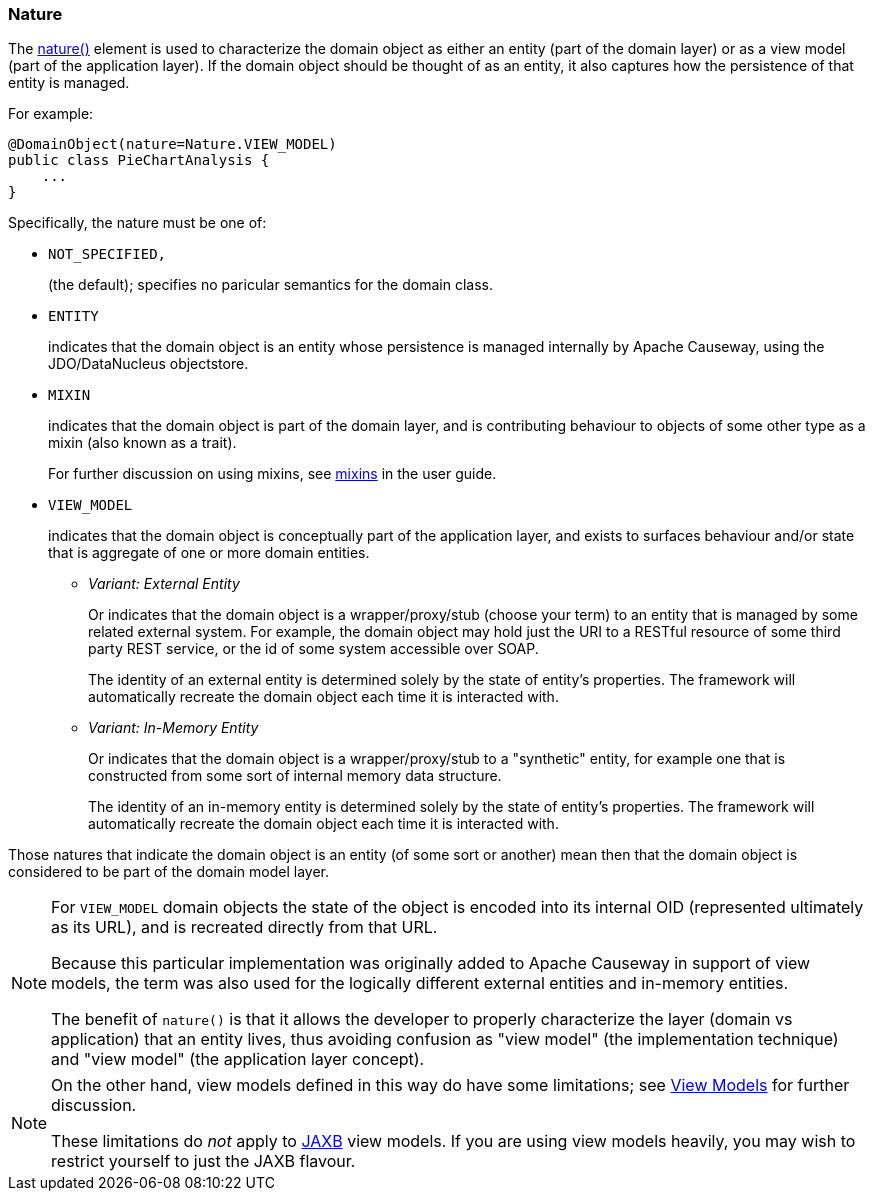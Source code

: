 === Nature

:Notice: Licensed to the Apache Software Foundation (ASF) under one or more contributor license agreements. See the NOTICE file distributed with this work for additional information regarding copyright ownership. The ASF licenses this file to you under the Apache License, Version 2.0 (the "License"); you may not use this file except in compliance with the License. You may obtain a copy of the License at. http://www.apache.org/licenses/LICENSE-2.0 . Unless required by applicable law or agreed to in writing, software distributed under the License is distributed on an "AS IS" BASIS, WITHOUT WARRANTIES OR  CONDITIONS OF ANY KIND, either express or implied. See the License for the specific language governing permissions and limitations under the License.
:page-partial:

The xref:refguide:applib:index/annotation/DomainObject.adoc#nature[nature()] element is used to characterize the domain object as either an entity (part of the domain layer) or as a view model (part of the application layer).
If the domain object should be thought of as an entity, it also captures how the persistence of that entity is managed.

For example:

[source,java]
----
@DomainObject(nature=Nature.VIEW_MODEL)
public class PieChartAnalysis {
    ...
}
----

Specifically, the nature must be one of:

* `NOT_SPECIFIED,`
+
(the default); specifies no paricular semantics for the domain class.

* `ENTITY`
+
indicates that the domain object is an entity whose persistence is managed internally by Apache Causeway, using the JDO/DataNucleus objectstore.

* `MIXIN`
+
indicates that the domain object is part of the domain layer, and is contributing behaviour to objects of some other type as a mixin (also known as a trait).
+
For further discussion on using mixins, see xref:userguide:ROOT:overview.adoc[mixins] in the user guide.

* `VIEW_MODEL`
+
indicates that the domain object is conceptually part of the application layer, and exists to surfaces behaviour and/or state that is aggregate of one or more domain entities.

** _Variant: External Entity_
+
Or indicates that the domain object is a wrapper/proxy/stub (choose your term) to an entity that is managed by some related external system.
For example, the domain object may hold just the URI to a RESTful resource of some third party REST service, or the id of some system accessible over SOAP.
+
The identity of an external entity is determined solely by the state of entity's properties.
The framework will automatically recreate the domain object each time it is interacted with.

** _Variant: In-Memory Entity_
+
Or indicates that the domain object is a wrapper/proxy/stub to a "synthetic" entity, for example one that is constructed from some sort of internal memory data structure.
+
The identity of an in-memory entity is determined solely by the state of entity's properties.
The framework will automatically recreate the domain object each time it is interacted with.


Those natures that indicate the domain object is an entity (of some sort or another) mean then that the domain object is considered to be part of the domain model layer.

[NOTE]
====
For `VIEW_MODEL` domain objects the state of the object is encoded into its internal OID (represented ultimately as its URL), and is recreated directly from that URL.

Because this particular implementation was originally added to Apache Causeway in support of view models, the term was also used for the logically different external entities and in-memory entities.

The benefit of `nature()` is that it allows the developer to properly characterize the layer (domain vs application) that an entity lives, thus avoiding confusion as "view model" (the implementation technique) and "view model" (the application layer concept).
====

[NOTE]
====
On the other hand, view models defined in this way do have some limitations; see xref:refguide:applib:index/annotation/DomainObject.adoc#view-models[View Models] for further discussion.

These limitations do _not_ apply to xref:userguide:ROOT:view-models.adoc#jaxb[JAXB] view models.
If you are using view models heavily, you may wish to restrict yourself to just the JAXB flavour.
====


